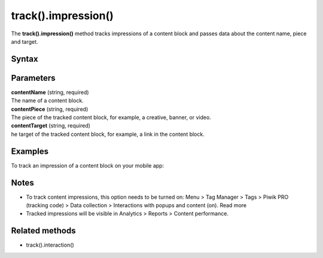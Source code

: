 .. _android track().impression():

====================
track().impression()
====================

The **track().impression()** method tracks impressions of a content block and passes data about the content name, piece and target.

Syntax
------

.. tabs::

    .. group-tab:: Java

        .. code-block:: javascript

          TrackHelper.track().impression("contentName").piece("contentPiece").target("contentTarget").with(getTracker());


    .. group-tab:: Kotlin

        .. code-block:: javascript

          TrackHelper.track().impression("contentName").piece("contentPiece").target("contentTarget").with(tracker)

Parameters
----------

| **contentName** (string, required)
| The name of a content block.

| **contentPiece** (string, required)
| The piece of the tracked content block, for example, a creative, banner, or video.

| **contentTarget** (string, required)
| he target of the tracked content block, for example, a link in the content block.

Examples
--------

To track an impression of a content block on your mobile app:

.. tabs::

    .. group-tab:: Java

        .. code-block:: javascript

          Tracker tracker = ((PiwikApplication) getApplication()).getTracker();
          TrackHelper.track().impression("gravel bikes collection").piece("banner").target("https://example.com/bikes/").with(tracker);


    .. group-tab:: Kotlin

        .. code-block:: javascript

          val tracker: Tracker = (application as PiwikApplication).tracker
          TrackHelper.track().impression("gravel bikes collection").piece("banner").target("https://example.com/bikes/").with(tracker)

Notes
-----

* To track content impressions, this option needs to be turned on: Menu > Tag Manager > Tags > Piwik PRO (tracking code) > Data collection > Interactions with popups and content (on). Read more
* Tracked impressions will be visible in Analytics > Reports > Content performance.



Related methods
---------------

* track().interaction()
